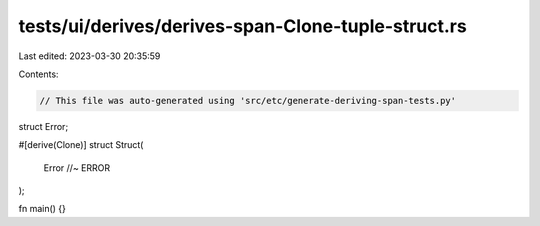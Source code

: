 tests/ui/derives/derives-span-Clone-tuple-struct.rs
===================================================

Last edited: 2023-03-30 20:35:59

Contents:

.. code-block:: rs

    // This file was auto-generated using 'src/etc/generate-deriving-span-tests.py'


struct Error;

#[derive(Clone)]
struct Struct(
    Error //~ ERROR
);

fn main() {}



